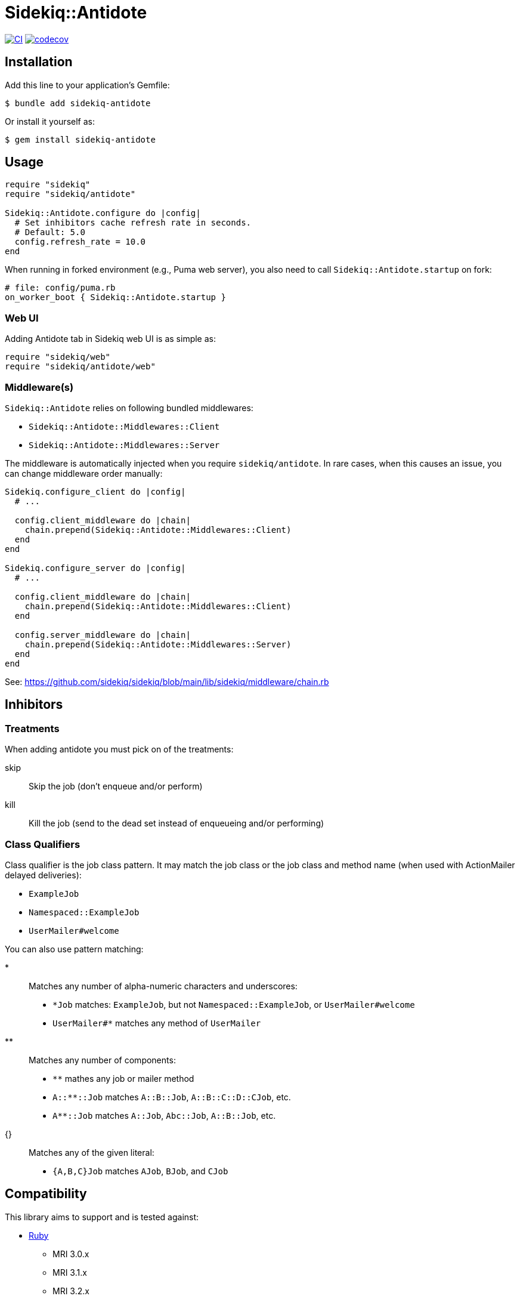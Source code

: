 = Sidekiq::Antidote

:ci-url: https://github.com/ixti/sidekiq-antidote/actions/workflows/ci.yml?query=branch%3Amain
:ci-img: https://github.com/ixti/sidekiq-antidote/actions/workflows/ci.yml/badge.svg?branch=main
:codecov-url: https://codecov.io/gh/ixti/sidekiq-antidote/tree/main
:codecov-img: https://codecov.io/gh/ixti/sidekiq-antidote/graph/badge.svg?token=F5AAMPN35A

{ci-url}[image:{ci-img}[CI]]
{codecov-url}[image:{codecov-img}[codecov]]

== Installation

Add this line to your application's Gemfile:

    $ bundle add sidekiq-antidote

Or install it yourself as:

    $ gem install sidekiq-antidote


== Usage

[source, ruby]
----
require "sidekiq"
require "sidekiq/antidote"

Sidekiq::Antidote.configure do |config|
  # Set inhibitors cache refresh rate in seconds.
  # Default: 5.0
  config.refresh_rate = 10.0
end
----

When running in forked environment (e.g., Puma web server), you also need to
call `Sidekiq::Antidote.startup` on fork:

[source, ruby]
----
# file: config/puma.rb
on_worker_boot { Sidekiq::Antidote.startup }
----

=== Web UI

Adding Antidote tab in Sidekiq web UI is as simple as:

[source, ruby]
----
require "sidekiq/web"
require "sidekiq/antidote/web"
----

=== Middleware(s)

`Sidekiq::Antidote` relies on following bundled middlewares:

* `Sidekiq::Antidote::Middlewares::Client`
* `Sidekiq::Antidote::Middlewares::Server`

The middleware is automatically injected when you require `sidekiq/antidote`.
In rare cases, when this causes an issue, you can change middleware order manually:

[source,ruby]
----
Sidekiq.configure_client do |config|
  # ...

  config.client_middleware do |chain|
    chain.prepend(Sidekiq::Antidote::Middlewares::Client)
  end
end

Sidekiq.configure_server do |config|
  # ...

  config.client_middleware do |chain|
    chain.prepend(Sidekiq::Antidote::Middlewares::Client)
  end

  config.server_middleware do |chain|
    chain.prepend(Sidekiq::Antidote::Middlewares::Server)
  end
end
----

See: https://github.com/sidekiq/sidekiq/blob/main/lib/sidekiq/middleware/chain.rb


== Inhibitors

=== Treatments

When adding antidote you must pick on of the treatments:

skip::
  Skip the job (don't enqueue and/or perform)
kill::
  Kill the job (send to the dead set instead of enqueueing and/or performing)


=== Class Qualifiers

Class qualifier is the job class pattern. It may match the job class or the job
class and method name (when used with ActionMailer delayed deliveries):

* `ExampleJob`
* `Namespaced::ExampleJob`
* `UserMailer#welcome`

You can also use pattern matching:

*::
  Matches any number of alpha-numeric characters and underscores:
  * `*Job` matches: `ExampleJob`, but not `Namespaced::ExampleJob`, or `UserMailer#welcome`
  * `UserMailer#*` matches any method of `UserMailer`
**::
  Matches any number of components:
  * `**` mathes any job or mailer method
  * `A::**::Job` matches `A::B::Job`, `A::B::C::D::CJob`, etc.
  * `A**::Job` matches `A::Job`, `Abc::Job`, `A::B::Job`, etc.
{}::
  Matches any of the given literal:
  * `{A,B,C}Job` matches `AJob`, `BJob`, and `CJob`


== Compatibility

This library aims to support and is tested against:

* https://www.ruby-lang.org[Ruby]
** MRI 3.0.x
** MRI 3.1.x
** MRI 3.2.x
* https://github.com/sidekiq/sidekiq[Sidekiq]
** 7.2.x
* https://redis.io[Redis]
** 6.2.x
** 7.0.x
** 7.2.x

If something doesn't work on one of these versions, it's a bug.

This library may inadvertently work (or seem to work) on other Ruby, Redis, and
Sidekiq versions, however support will only be provided for the versions listed
above.

If you would like this library to support another Ruby, Redis, or Sidekiq
version, you may volunteer to be a maintainer. Being a maintainer entails making
sure all tests run and pass on that implementation. When something breaks on
your implementation, you will be responsible for providing patches in a timely
fashion. If critical issues for a particular implementation exist at the time of
a major release, support for that Ruby, Redis, and/or Sidekiq version may be
dropped.


== Development

  bundle install
  bundle exec appraisal generate
  bundle exec appraisal install
  bundle exec rake


== Contributing

* Fork sidekiq-antidote
* Make your changes
* Ensure all tests pass (`bundle exec rake`)
* Send a merge request
* If we like them we'll merge them
* If we've accepted a patch, feel free to ask for commit access!


== Acknowledgement

* Inspired by https://github.com/square/sidekiq-killswitch[sidekiq-killswitch]
